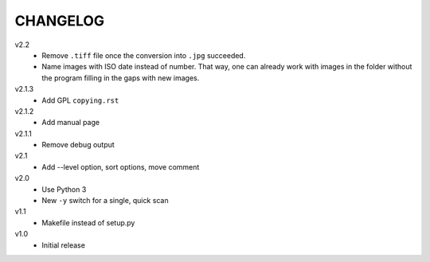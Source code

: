 .. Copyright © 2013 Martin Ueding <dev@martin-ueding.de>

#########
CHANGELOG
#########

v2.2
    - Remove ``.tiff`` file once the conversion into ``.jpg`` succeeded.
    - Name images with ISO date instead of number. That way, one can already
      work with images in the folder without the program filling in the gaps
      with new images.

v2.1.3
    - Add GPL ``copying.rst``

v2.1.2
    - Add manual page

v2.1.1
    - Remove debug output

v2.1
    - Add --level option, sort options, move comment

v2.0
    - Use Python 3
    - New ``-y`` switch for a single, quick scan

v1.1
    - Makefile instead of setup.py

v1.0
    - Initial release

.. vim: spell

